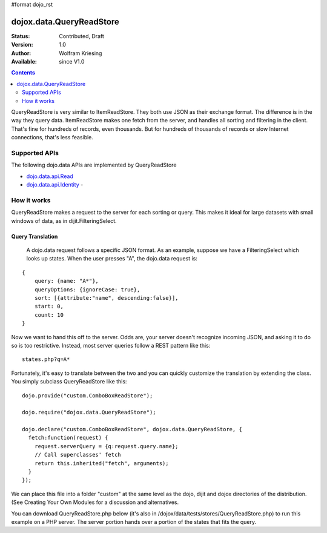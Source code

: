 #format dojo_rst

dojox.data.QueryReadStore
==========================

:Status: Contributed, Draft
:Version: 1.0
:Author: Wolfram Kriesing
:Available: since V1.0

.. contents::
  :depth: 2


QueryReadStore is very similar to ItemReadStore. They both use JSON as their exchange format. The difference is in the way they query data. ItemReadStore makes one fetch from the server, and handles all sorting and filtering in the client. That's fine for hundreds of records, even thousands. But for hundreds of thousands of records or slow Internet connections, that's less feasible.

==============
Supported APIs
==============

The following dojo.data APIs are implemented by QueryReadStore

* `dojo.data.api.Read <dojo/data/api/Read>`_
* `dojo.data.api.Identity <dojo/data/api/Identity>`_ - 


============
How it works
============

QueryReadStore makes a request to the server for each sorting or query. This makes it ideal for large datasets with small windows of data, as in dijit.FilteringSelect.

-----------------
Query Translation
-----------------
  A dojo.data request follows a specific JSON format. As an example, suppose we have a FilteringSelect which looks up states. When the user presses "A", the dojo.data request is:

::

  {
      query: {name: "A*"},
      queryOptions: {ignoreCase: true},
      sort: [{attribute:"name", descending:false}],
      start: 0,
      count: 10
  }

Now we want to hand this off to the server. Odds are, your server doesn't recognize incoming JSON, and asking it to do so is too restrictive. Instead, most server queries follow a REST pattern like this:

::

  states.php?q=A*

Fortunately, it's easy to translate between the two and you can quickly customize the translation by extending the class. You simply subclass QueryReadStore like this:

::

  dojo.provide("custom.ComboBoxReadStore");

  dojo.require("dojox.data.QueryReadStore");

  dojo.declare("custom.ComboBoxReadStore", dojox.data.QueryReadStore, {
    fetch:function(request) {
      request.serverQuery = {q:request.query.name};
      // Call superclasses' fetch
      return this.inherited("fetch", arguments);
    }
  });

We can place this file into a folder "custom" at the same level as the dojo, dijit and dojox directories of the distribution. (See Creating Your Own Modules for a discussion and alternatives.

You can download QueryReadStore.php below (it's also in /dojox/data/tests/stores/QueryReadStore.php) to run this example on a PHP server. The server portion hands over a portion of the states that fits the query. 

